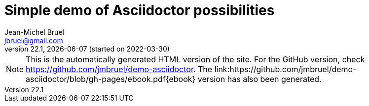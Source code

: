 = Simple demo of Asciidoctor possibilities
Jean-Michel Bruel <jbruel@gmail.com>
v22.1, {localdate} (started on 2022-03-30)
:icons: font
:siteURL: https://github.com/jmbruel/demo-asciidoctor
:siteURLio: https://jmbruel.github.io/demo-asciidoctor

// Specific to GitHub
ifdef::env-github[]
:tip-caption: :bulb:
:note-caption: :information_source:
:important-caption: :heavy_exclamation_mark:
:caution-caption: :fire:
:warning-caption: :warning:
:graduation-icon: :mortar_board:
endif::[]

ifdef::env-github[]
image::https://github.com/jmbruel/demo-asciidoctor/actions/workflows/action.yml/badge.svg?branch=master[asciidoctor-ghpages, link="https://github.com/jmbruel/demo-asciidoctor/actions/workflows/action.yml"]
NOTE: This is the GitHub version of the site. For the automatically generated HTML version, check {siteURLio}.
endif::[]

ifndef::env-github[]
NOTE: This is the automatically generated HTML version of the site. For the GitHub version, check {siteURL}. The link:{siteURL}/blob/gh-pages/ebook.pdf{ebook} version has also been generated.
endif::[]

